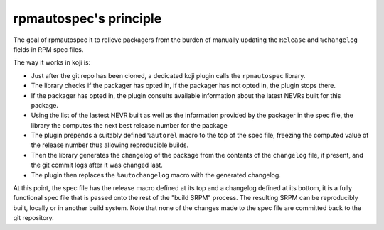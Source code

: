 rpmautospec's principle
=======================

The goal of rpmautospec it to relieve packagers from the burden of manually
updating the ``Release`` and ``%changelog`` fields in RPM spec files.


The way it works in koji is:

* Just after the git repo has been cloned, a dedicated koji plugin calls
  the ``rpmautospec`` library.

* The library checks if the packager has opted in, if the packager has
  not opted in, the plugin stops there.

* If the packager has opted in, the plugin consults available information about
  the latest NEVRs built for this package.

* Using the list of the lastest NEVR built as well as the information provided
  by the packager in the spec file, the library the computes the next best
  release number for the package

* The plugin prepends a suitably defined ``%autorel`` macro to the top of the
  spec file, freezing the computed value of the release number thus allowing
  reproducible builds.

* Then the library generates the changelog of the package from the contents of
  the ``changelog`` file, if present, and the git commit logs after it was
  changed last.

* The plugin then replaces the ``%autochangelog`` macro with the generated
  changelog.

At this point, the spec file has the release macro defined at its top and
a changelog defined at its bottom, it is a fully functional spec file that
is passed onto the rest of the "build SRPM" process.
The resulting SRPM can be reproducibly built, locally or in another build
system. Note that none of the changes made to the spec file are committed back
to the git repository.
